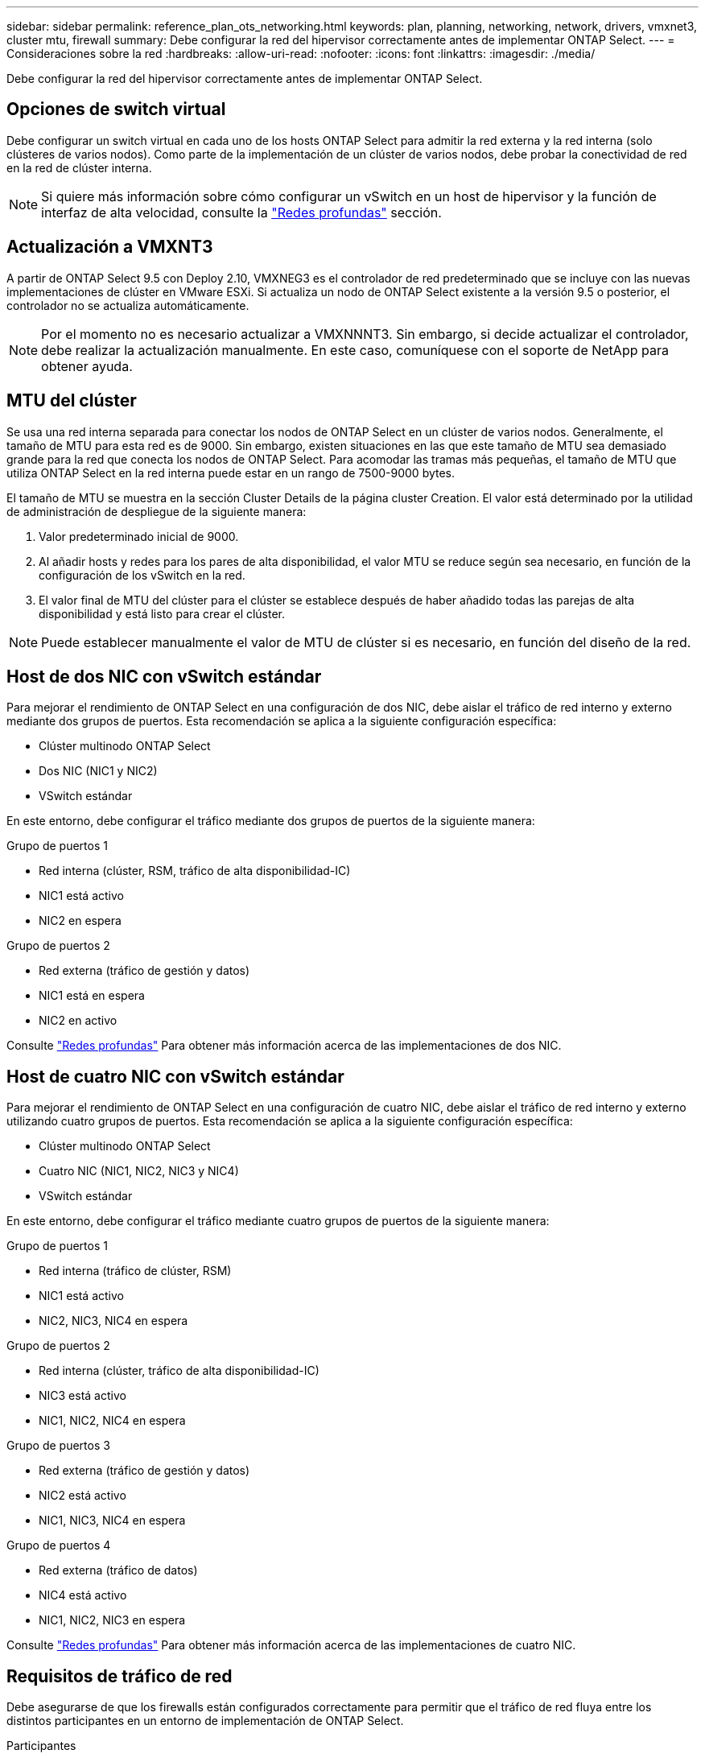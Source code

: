 ---
sidebar: sidebar 
permalink: reference_plan_ots_networking.html 
keywords: plan, planning, networking, network, drivers, vmxnet3, cluster mtu, firewall 
summary: Debe configurar la red del hipervisor correctamente antes de implementar ONTAP Select. 
---
= Consideraciones sobre la red
:hardbreaks:
:allow-uri-read: 
:nofooter: 
:icons: font
:linkattrs: 
:imagesdir: ./media/


[role="lead"]
Debe configurar la red del hipervisor correctamente antes de implementar ONTAP Select.



== Opciones de switch virtual

Debe configurar un switch virtual en cada uno de los hosts ONTAP Select para admitir la red externa y la red interna (solo clústeres de varios nodos). Como parte de la implementación de un clúster de varios nodos, debe probar la conectividad de red en la red de clúster interna.


NOTE: Si quiere más información sobre cómo configurar un vSwitch en un host de hipervisor y la función de interfaz de alta velocidad, consulte la link:concept_nw_concepts_chars.html["Redes profundas"] sección.



== Actualización a VMXNT3

A partir de ONTAP Select 9.5 con Deploy 2.10, VMXNEG3 es el controlador de red predeterminado que se incluye con las nuevas implementaciones de clúster en VMware ESXi. Si actualiza un nodo de ONTAP Select existente a la versión 9.5 o posterior, el controlador no se actualiza automáticamente.


NOTE: Por el momento no es necesario actualizar a VMXNNNT3. Sin embargo, si decide actualizar el controlador, debe realizar la actualización manualmente. En este caso, comuníquese con el soporte de NetApp para obtener ayuda.



== MTU del clúster

Se usa una red interna separada para conectar los nodos de ONTAP Select en un clúster de varios nodos. Generalmente, el tamaño de MTU para esta red es de 9000. Sin embargo, existen situaciones en las que este tamaño de MTU sea demasiado grande para la red que conecta los nodos de ONTAP Select. Para acomodar las tramas más pequeñas, el tamaño de MTU que utiliza ONTAP Select en la red interna puede estar en un rango de 7500-9000 bytes.

El tamaño de MTU se muestra en la sección Cluster Details de la página cluster Creation. El valor está determinado por la utilidad de administración de despliegue de la siguiente manera:

. Valor predeterminado inicial de 9000.
. Al añadir hosts y redes para los pares de alta disponibilidad, el valor MTU se reduce según sea necesario, en función de la configuración de los vSwitch en la red.
. El valor final de MTU del clúster para el clúster se establece después de haber añadido todas las parejas de alta disponibilidad y está listo para crear el clúster.



NOTE: Puede establecer manualmente el valor de MTU de clúster si es necesario, en función del diseño de la red.



== Host de dos NIC con vSwitch estándar

Para mejorar el rendimiento de ONTAP Select en una configuración de dos NIC, debe aislar el tráfico de red interno y externo mediante dos grupos de puertos. Esta recomendación se aplica a la siguiente configuración específica:

* Clúster multinodo ONTAP Select
* Dos NIC (NIC1 y NIC2)
* VSwitch estándar


En este entorno, debe configurar el tráfico mediante dos grupos de puertos de la siguiente manera:

.Grupo de puertos 1
* Red interna (clúster, RSM, tráfico de alta disponibilidad-IC)
* NIC1 está activo
* NIC2 en espera


.Grupo de puertos 2
* Red externa (tráfico de gestión y datos)
* NIC1 está en espera
* NIC2 en activo


Consulte link:concept_nw_concepts_chars.html["Redes profundas"] Para obtener más información acerca de las implementaciones de dos NIC.



== Host de cuatro NIC con vSwitch estándar

Para mejorar el rendimiento de ONTAP Select en una configuración de cuatro NIC, debe aislar el tráfico de red interno y externo utilizando cuatro grupos de puertos. Esta recomendación se aplica a la siguiente configuración específica:

* Clúster multinodo ONTAP Select
* Cuatro NIC (NIC1, NIC2, NIC3 y NIC4)
* VSwitch estándar


En este entorno, debe configurar el tráfico mediante cuatro grupos de puertos de la siguiente manera:

.Grupo de puertos 1
* Red interna (tráfico de clúster, RSM)
* NIC1 está activo
* NIC2, NIC3, NIC4 en espera


.Grupo de puertos 2
* Red interna (clúster, tráfico de alta disponibilidad-IC)
* NIC3 está activo
* NIC1, NIC2, NIC4 en espera


.Grupo de puertos 3
* Red externa (tráfico de gestión y datos)
* NIC2 está activo
* NIC1, NIC3, NIC4 en espera


.Grupo de puertos 4
* Red externa (tráfico de datos)
* NIC4 está activo
* NIC1, NIC2, NIC3 en espera


Consulte link:concept_nw_concepts_chars.html["Redes profundas"] Para obtener más información acerca de las implementaciones de cuatro NIC.



== Requisitos de tráfico de red

Debe asegurarse de que los firewalls están configurados correctamente para permitir que el tráfico de red fluya entre los distintos participantes en un entorno de implementación de ONTAP Select.

.Participantes
Hay varios participantes o entidades que intercambian tráfico de red como parte de una implementación de ONTAP Select. Se introducen y, a continuación, se utilizan en la descripción de resumen de los requisitos de tráfico de red.

* Implemente la utilidad de administración ONTAP Select Deploy
* VSphere/ESXi: Un servidor vSphere o un host ESXi, según cómo se gestione el host en la puesta en marcha de clúster
* Servidor del hipervisor host del hipervisor ESXi
* Nodo OTS nodo ONTAP Select
* Grupo OTS un clúster ONTAP Select
* Estación de trabajo administrativa local de WS de administración


.Resumen de los requisitos de tráfico de red
En la siguiente tabla se describen los requisitos de tráfico de red para una implementación de ONTAP Select.

[cols="20,45,35"]
|===
| Protocolo/Puerto | Dirección | Descripción 


| TLS (443) | Implemente en vCenter Server (gestionado) o ESXi (no administrado) | API VIX de VMware 


| 902 | Implemente en vCenter Server (gestionado) o ESXi (no administrado) | API VIX de VMware 


| ICMP | Puesta en marcha en servidor de hipervisor | Ping 


| ICMP | Despliegue en cada nodo OTS | Ping 


| SSH (22) | WS de administración a cada nodo OTS | Administración 


| TLS (443) | Despliegue en los nodos y clusters de OTS | Acceda a ONTAP 


| TLS (443) | Cada nodo OTS que se va a implementar | Puesta en marcha de acceso 


| ISCSI (3260) | Cada nodo OTS que se va a implementar | Mediador/disco de buzón 
|===